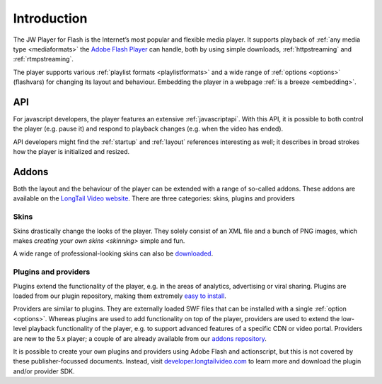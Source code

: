 .. _introduction:

Introduction
============

The JW Player for Flash is the Internet’s most popular and flexible media player. It supports playback of :ref:`any media type <mediaformats>` the `Adobe Flash Player <http://www.adobe.com/products/flashplayer/>`_ can handle, both by using simple downloads, :ref:`httpstreaming` and :ref:`rtmpstreaming`.


The player supports various :ref:`playlist formats <playlistformats>` and a wide range of :ref:`options <options>` (flashvars) for changing its layout and behaviour. Embedding the player in a webpage :ref:`is a breeze <embedding>`.


API
---

For javascript developers, the player features an extensive :ref:`javascriptapi`. With this API, it is possible to both control the player (e.g. pause it) and respond to playback changes (e.g. when the video has ended).

API developers might find the :ref:`startup` and :ref:`layout` references interesting as well; it describes in broad strokes how the player is initialized and resized.

Addons
------

Both the layout and the behaviour of the player can be extended with a range of so-called addons. These addons are available on the `LongTail Video website <http://www.longtailvideo.com/addons/>`_. There are three categories: skins, plugins and providers

Skins
^^^^^

Skins drastically change the looks of the player. They solely consist of an XML file and a bunch of PNG images, which makes `creating your own skins <skinning>` simple and fun. 

A wide range of professional-looking skins can also be `downloaded <http://www.longtailvideo.com/addons/skins>`_.


Plugins and providers
^^^^^^^^^^^^^^^^^^^^^

Plugins extend the functionality of the player, e.g. in the areas of analytics, advertising or viral sharing. Plugins are loaded from our plugin repository, making them extremely `easy to install <http://www.longtailvideo.com/addons/>`_.

Providers are similar to plugins. They are externally loaded SWF files that can be installed with a single :ref:`option <options>`. Whereas plugins are used to add functionality on top of the player, providers are used to extend the low-level playback functionality of the player, e.g. to support advanced features of a specific CDN or video portal. Providers are new to the 5.x player; a couple of are already available from our `addons repository <http://www.longtailvideo.com/addons/>`_.

It is possible to create your own plugins and providers using Adobe Flash and actionscript, but this is not covered by these publisher-focussed documents. Instead, visit `developer.longtailvideo.com <http://developer.longtailvideo.com>`_ to learn more and download the plugin and/or provider SDK.

